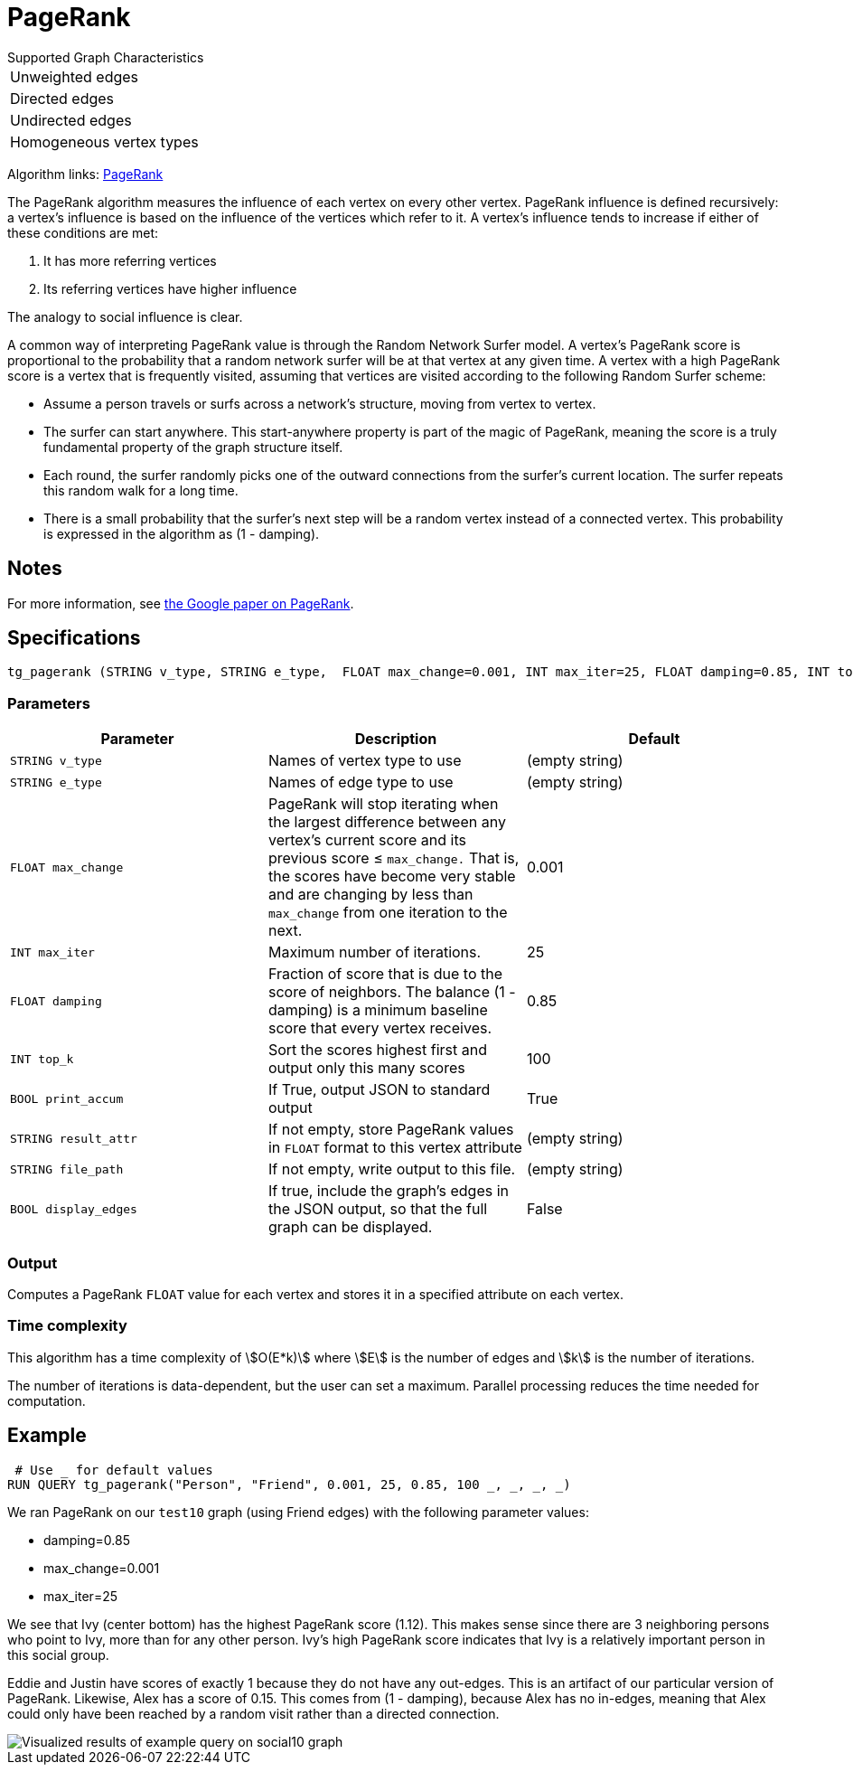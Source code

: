 = PageRank

.Supported Graph Characteristics
****
[cols='1']
|===
^|Unweighted edges
^|Directed edges
^|Undirected edges
^|Homogeneous vertex types
|===

Algorithm links: link:https://github.com/tigergraph/gsql-graph-algorithms/tree/master/algorithms/Centrality/pagerank[PageRank]

****


The PageRank algorithm measures the influence of each vertex on every other vertex. PageRank influence is defined recursively: a vertex's influence is based on the influence of the vertices which refer to it.
A vertex's influence tends to increase if either of these conditions are met:

. It has more referring vertices
. Its referring vertices have higher influence

The analogy to social influence is clear.

A common way of interpreting PageRank value is through the Random Network Surfer model. A vertex's PageRank score is proportional to the probability that a random network surfer will be at that vertex at any given time.
A vertex with a high PageRank score is a vertex that is frequently visited, assuming that vertices are visited according to the following Random Surfer scheme:

* Assume a person travels or surfs across a network's structure, moving from vertex to vertex.
* The surfer can start anywhere. This start-anywhere property is part of the magic of PageRank, meaning the score is a truly fundamental property of the graph structure itself.
* Each round, the surfer randomly picks one of the outward connections from the surfer's current location. The surfer repeats this random walk for a long time.
* There is a small probability that the surfer's next step will be a random vertex instead of a connected vertex. This probability is expressed in the algorithm as (1 - damping).

== Notes

For more information, see http://infolab.stanford.edu/~backrub/google.html[the Google paper on PageRank].

== Specifications

[source,gsql]
----
tg_pagerank (STRING v_type, STRING e_type,  FLOAT max_change=0.001, INT max_iter=25, FLOAT damping=0.85, INT top_k = 100,   BOOL print_accum = TRUE, STRING result_attr =  "", STRING file_path = "",   BOOL display_edges = FALSE)
----

=== Parameters

|===
|*Parameter* |Description |Default

|`+STRING v_type+`
|Names of vertex type to use
|(empty string)

|`+STRING e_type+`
|Names of edge type to use
|(empty string)

|`+FLOAT max_change+`
|PageRank will stop iterating when the largest difference between any vertex's current score and its previous score ≤
`+max_change.+` That is, the scores have become very stable and are
changing by less than `+max_change+` from one iteration to the next.
|0.001

|`+INT max_iter+`
|Maximum number of iterations.
|25

|`+FLOAT damping+`
|Fraction of score that is due to the score of neighbors. The balance (1 - damping) is a minimum baseline score that every vertex receives.
|0.85


|`+INT top_k+`
|Sort the scores highest first and output only this many scores
|100


|`+BOOL print_accum+`
|If True, output JSON to standard output
|True

|`+STRING result_attr+`
|If not empty, store PageRank values in `FLOAT` format to this vertex attribute
|(empty string)

|`+STRING file_path+`
|If not empty, write output to this file.
|(empty string)

|`+BOOL display_edges+`
|If true, include the graph's edges in the JSON output, so that the full graph can be displayed.
|False

|===

=== Output

Computes a PageRank `FLOAT` value for each vertex and stores it in a specified attribute on each vertex.


=== Time complexity

This algorithm has a time complexity of stem:[O(E*k)] where stem:[E] is the number of edges and stem:[k] is the number of iterations.

The number of iterations is data-dependent, but the user can set a maximum.
Parallel processing reduces the time needed for computation.


== Example

[source,gsql]
----
 # Use _ for default values
RUN QUERY tg_pagerank("Person", "Friend", 0.001, 25, 0.85, 100 _, _, _, _)
----

We ran PageRank on our `test10` graph (using Friend edges) with the following parameter values:

* damping=0.85
* max_change=0.001
* max_iter=25

We see that Ivy (center bottom) has the highest PageRank score (1.12).
This makes sense since there are 3 neighboring persons who point to Ivy, more than for any other person.
Ivy's high PageRank score indicates that Ivy is a relatively important person in this social group.

Eddie and Justin have scores of exactly 1 because they do not have any out-edges.
This is an artifact of our particular version of PageRank.
Likewise, Alex has a score of 0.15. This comes from (1 - damping), because Alex has no in-edges, meaning that Alex could only have been reached by a random visit rather than a directed connection.

image::https://gblobscdn.gitbook.com/assets%2F-LHvjxIN4__6bA0T-QmU%2F-LPHpImvh7Bprm_iF0cO%2F-LPI7RlT9vrlhXD3mCAE%2Fpagerank_result.png?alt=media&token=569f2b12-546b-4cd9-b5b4-e1d6b80fca25[Visualized results of example query on social10 graph, with Friend edges]
